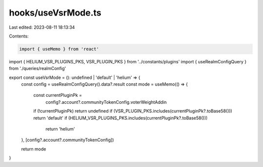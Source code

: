hooks/useVsrMode.ts
===================

Last edited: 2023-08-11 18:13:34

Contents:

.. code-block:: ts

    import { useMemo } from 'react'
import { HELIUM_VSR_PLUGINS_PKS, VSR_PLUGIN_PKS } from '../constants/plugins'
import { useRealmConfigQuery } from './queries/realmConfig'

export const useVsrMode = (): undefined | 'default' | 'helium' => {
  const config = useRealmConfigQuery().data?.result
  const mode = useMemo(() => {
    const currentPluginPk =
      config?.account?.communityTokenConfig.voterWeightAddin
    if (!currentPluginPk) return undefined
    if (VSR_PLUGIN_PKS.includes(currentPluginPk?.toBase58())) return 'default'
    if (HELIUM_VSR_PLUGINS_PKS.includes(currentPluginPk?.toBase58()))
      return 'helium'
  }, [config?.account?.communityTokenConfig])

  return mode
}


